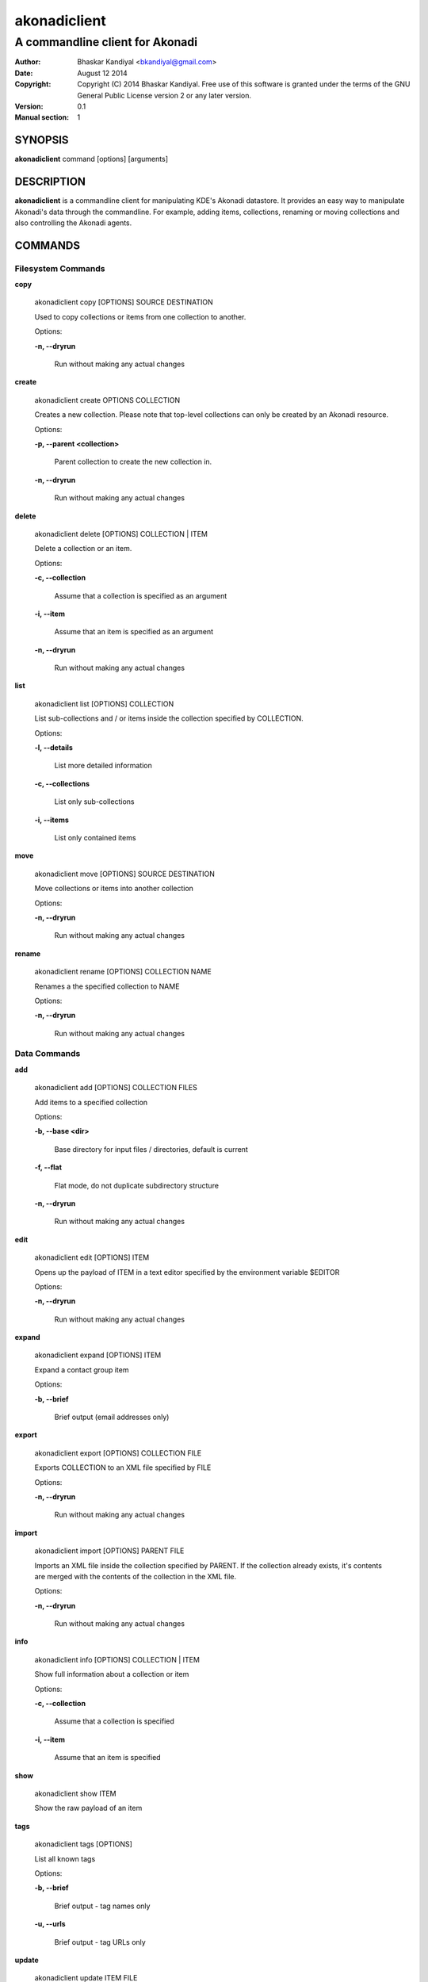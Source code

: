 ==============
akonadiclient
==============
--------------------------------
A commandline client for Akonadi
--------------------------------

:Author: Bhaskar Kandiyal <bkandiyal@gmail.com>
:Date:	 August 12 2014
:Copyright: Copyright (C) 2014 Bhaskar Kandiyal. Free use of this software is granted under the terms of the GNU General Public License version 2 or any later version.
:Version: 0.1
:Manual section: 1

SYNOPSIS
========
**akonadiclient** command [options] [arguments]

DESCRIPTION
===========
**akonadiclient**  is a commandline client for manipulating KDE's Akonadi datastore. It provides an easy way to manipulate Akonadi's data through the commandline.
For example, adding items, collections, renaming or moving collections and also controlling the Akonadi agents.

COMMANDS
========

Filesystem Commands
-------------------

**copy**

    akonadiclient copy [OPTIONS] SOURCE DESTINATION

    Used to copy collections or items from one collection to another.

    Options:


    **-n, --dryrun**

        Run without making any actual changes

**create**

    akonadiclient create OPTIONS COLLECTION

    Creates a new collection. Please note that top-level collections can only be created by an Akonadi resource.

    Options:

    **-p, --parent <collection>**

        Parent collection to create the new collection in.

    **-n, --dryrun**

        Run without making any actual changes

**delete**

    akonadiclient delete [OPTIONS] COLLECTION | ITEM

    Delete a collection or an item.

    Options:

    **-c, --collection**

        Assume that a collection is specified as an argument

    **-i, --item**

        Assume that an item is specified as an argument

    **-n, --dryrun**

        Run without making any actual changes

**list**

    akonadiclient list [OPTIONS] COLLECTION

    List sub-collections and / or items inside the collection specified by COLLECTION.

    Options:

    **-l, --details**

        List more detailed information

    **-c, --collections**

        List only sub-collections

    **-i, --items**

        List only contained items

**move**

    akonadiclient move [OPTIONS] SOURCE DESTINATION

    Move collections or items into another collection

    Options:

    **-n, --dryrun**

        Run without making any actual changes

**rename**

    akonadiclient rename [OPTIONS] COLLECTION NAME

    Renames a the specified collection to NAME

    Options:

    **-n, --dryrun**

        Run without making any actual changes

Data Commands
-------------

**add**

    akonadiclient add [OPTIONS] COLLECTION FILES

    Add items to a specified collection


    Options:

    **-b, --base <dir>**

        Base directory for input files / directories, default is current

    **-f, --flat**

        Flat mode, do not duplicate subdirectory structure

    **-n, --dryrun**

        Run without making any actual changes


**edit**


    akonadiclient edit [OPTIONS] ITEM

    Opens up the payload of ITEM in a text editor specified by the environment variable $EDITOR

    Options:

    **-n, --dryrun**

        Run without making any actual changes

**expand**


    akonadiclient expand [OPTIONS] ITEM

    Expand a contact group item

    Options:

    **-b, --brief**

        Brief output (email addresses only)

**export**


    akonadiclient export [OPTIONS] COLLECTION FILE

    Exports COLLECTION to an XML file specified by FILE

    Options:

    **-n, --dryrun**

        Run without making any actual changes

**import**

    akonadiclient import [OPTIONS] PARENT FILE

    Imports an XML file inside the collection specified by PARENT. If the collection already exists, it's contents are merged with the contents of the collection in the XML file.

    Options:

    **-n, --dryrun**

        Run without making any actual changes

**info**

    akonadiclient info [OPTIONS] COLLECTION | ITEM

    Show full information about a collection or item

    Options:

    **-c, --collection**

        Assume that a collection is specified

    **-i, --item**

        Assume that an item is specified

**show**

    akonadiclient show ITEM

    Show the raw payload of an item


**tags**

    akonadiclient tags [OPTIONS]

    List all known tags

    Options:

    **-b, --brief**

        Brief output - tag names only

    **-u, --urls**

        Brief output - tag URLs only

**update**

    akonadiclient update ITEM FILE

    Updates the raw payload of an item specified by ITEM with the contents of FILE

    Options:

    **-n, --dryrun**

        Run without making any actual changes

Miscellaneous Commands
----------------------

**agents**

    akonadiclient agents OPTIONS [AGENTS...]

    Allows managing of Akonadi agents like changing the state of an agent, restarting an agent or listing all agents and thier state.

    Options:

    **-l, --list**

            List all agents

    **-s, --setstate <state>**

            Set <state> for specified agents. Valid states are "online" and "offline".

    **-g, --getstate**

            Get state for the specified agents

    **-i, --info**
            Shows information about the specified agents

    **-r, --restart**
            Restarts the specified agents

    **-n, --dryrun**
            Run without making any actual changes

**help**

    akonadiclient help [COMMAND]

    Displays help for COMMAND. If COMMAND is not specified then it lists all the available commands.
